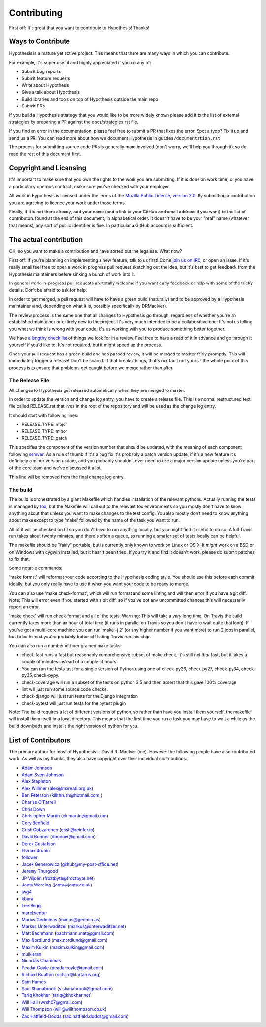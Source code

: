 =============
Contributing
=============

First off: It's great that you want to contribute to Hypothesis! Thanks!

------------------
Ways to Contribute
------------------

Hypothesis is a mature yet active project. This means that there are many
ways in which you can contribute.

For example, it's super useful and highly appreciated if you do any of:

* Submit bug reports
* Submit feature requests
* Write about Hypothesis
* Give a talk about Hypothesis
* Build libraries and tools on top of Hypothesis outside the main repo
* Submit PRs

If you build a Hypothesis strategy that you would like to be more widely known
please add it to the list of external strategies by preparing a PR against
the docs/strategies.rst file.

If you find an error in the documentation, please feel free to submit a PR that
fixes the error. Spot a tyop? Fix it up and send us a PR!
You can read more about how we document Hypothesis in ``guides/documentation.rst``

The process for submitting source code PRs is generally more involved
(don't worry, we'll help you through it), so do read the rest of this document
first.

-----------------------
Copyright and Licensing
-----------------------

It's important to make sure that you own the rights to the work you are submitting.
If it is done on work time, or you have a particularly onerous contract, make sure
you've checked with your employer.

All work in Hypothesis is licensed under the terms of the
`Mozilla Public License, version 2.0 <http://mozilla.org/MPL/2.0/>`_. By
submitting a contribution you are agreeing to licence your work under those
terms.

Finally, if it is not there already, add your name (and a link to your GitHub
and email address if you want) to the list of contributors found at
the end of this document, in alphabetical order. It doesn't have to be your
"real" name (whatever that means), any sort of public identifier
is fine. In particular a GitHub account is sufficient.

-----------------------
The actual contribution
-----------------------

OK, so you want to make a contribution and have sorted out the legalese. What now?

First off: If you're planning on implementing a new feature, talk to us
first! Come `join us on IRC <https://hypothesis.readthedocs.io/en/latest/community.html#community>`_,
or open an issue. If it's really small feel free to open a work in progress pull request sketching
out the idea, but it's best to get feedback from the Hypothesis maintainers
before sinking a bunch of work into it.

In general work-in-progress pull requests are totally welcome if you want early feedback
or help with some of the tricky details. Don't be afraid to ask for help.

In order to get merged, a pull request will have to have a green build (naturally) and
to be approved by a Hypothesis maintainer (and, depending on what it is, possibly specifically
by DRMacIver).

The review process is the same one that all changes to Hypothesis go through, regardless of
whether you're an established maintainer or entirely new to the project. It's very much
intended to be a collaborative one: It's not us telling you what we think is wrong with
your code, it's us working with you to produce something better together.

We have `a lengthy check list <guides/review.rst>`_ of things we look for in a review. Feel
free to have a read of it in advance and go through it yourself if you'd like to. It's not
required, but it might speed up the process.

Once your pull request has a green build and has passed review, it will be merged to
master fairly promptly. This will immediately trigger a release! Don't be scared. If that
breaks things, that's our fault not yours - the whole point of this process is to ensure
that problems get caught before we merge rather than after.


~~~~~~~~~~~~~~~~
The Release File
~~~~~~~~~~~~~~~~

All changes to Hypothesis get released automatically when they are merged to
master.

In order to update the version and change log entry, you have to create a
release file. This is a normal restructured text file called RELEASE.rst that
lives in the root of the repository and will be used as the change log entry.

It should start with following lines:

* RELEASE_TYPE: major
* RELEASE_TYPE: minor
* RELEASE_TYPE: patch

This specifies the component of the version number that should be updated, with
the meaning of each component following `semver <http://semver.org/>`_. As a
rule of thumb if it's a bug fix it's probably a patch version update, if it's
a new feature it's definitely a minor version update, and you probably
shouldn't ever need to use a major version update unless you're part of the
core team and we've discussed it a lot.

This line will be removed from the final change log entry.

~~~~~~~~~
The build
~~~~~~~~~

The build is orchestrated by a giant Makefile which handles installation of the relevant pythons.
Actually running the tests is managed by `tox <https://tox.readthedocs.io/en/latest/>`_, but the Makefile
will call out to the relevant tox environments so you mostly don't have to know anything about that
unless you want to make changes to the test config. You also mostly don't need to know anything about make
except to type 'make' followed by the name of the task you want to run.

All of it will be checked on CI so you don't *have* to run anything locally, but you might
find it useful to do so: A full Travis run takes about twenty minutes, and there's often a queue,
so running a smaller set of tests locally can be helpful.

The makefile should be "fairly" portable, but is currently only known to work on Linux or OS X. It *might* work
on a BSD or on Windows with cygwin installed, but it hasn't been tried. If you try it and find it doesn't
work, please do submit patches to fix that.

Some notable commands:

'make format' will reformat your code according to the Hypothesis coding style. You should use this before each
commit ideally, but you only really have to use it when you want your code to be ready to merge.

You can also use 'make check-format', which will run format and some linting and will then error if you have a
git diff. Note: This will error even if you started with a git diff, so if you've got any uncommitted changes
this will necessarily report an error.

'make check' will run check-format and all of the tests. Warning: This will take a *very* long time. On Travis the
build currently takes more than an hour of total time (it runs in parallel on Travis so you don't have to wait
quite that long). If you've got a multi-core machine you can run 'make -j 2' (or any higher number if you want
more) to run 2 jobs in parallel, but to be honest you're probably better off letting Travis run this step.

You can also run a number of finer grained make tasks:

* check-fast runs a fast but reasonably comprehensive subset of make check. It's still not *that* fast, but it
  takes a couple of minutes instead of a couple of hours.
* You can run the tests just for a single version of Python using one of check-py26, check-py27, check-py34,
  check-py35, check-pypy.
* check-coverage will run a subset of the tests on python 3.5 and then assert that this gave 100% coverage
* lint will just run some source code checks.
* check-django will just run tests for the Django integration
* check-pytest will just run tests for the pytest plugin

Note: The build requires a lot of different versions of python, so rather than have you install them yourself,
the makefile will install them itself in a local directory. This means that the first time you run a task you
may have to wait a while as the build downloads and installs the right version of python for you.

--------------------
List of Contributors
--------------------

The primary author for most of Hypothesis is David R. MacIver (me). However the following
people have also contributed work. As well as my thanks, they also have copyright over
their individual contributions.

* `Adam Johnson <https://github.com/adamchainz>`_
* `Adam Sven Johnson <https://www.github.com/pkqk>`_
* `Alex Stapleton <https://www.github.com/public>`_
* `Alex Willmer <https://github.com/moreati>`_ (alex@moreati.org.uk)
* `Ben Peterson <https://github.com/killthrush>`_ (killthrush@hotmail.com_)
* `Charles O'Farrell <https://www.github.com/charleso>`_
* `Chris Down  <https://chrisdown.name>`_
* `Christopher Martin <https://www.github.com/chris-martin>`_ (ch.martin@gmail.com)
* `Cory Benfield <https://www.github.com/Lukasa>`_
* `Cristi Cobzarenco <https://github.com/cristicbz>`_ (cristi@reinfer.io)
* `David Bonner <https://github.com/rascalking>`_ (dbonner@gmail.com)
* `Derek Gustafson <https://www.github.com/degustaf>`_
* `Florian Bruhin <https://www.github.com/The-Compiler>`_
* `follower <https://www.github.com/follower>`_
* `Jacek Generowicz <https://www.github.com/jacg>`_ (github@my-post-office.net)
* `Jeremy Thurgood <https://github.com/jerith>`_
* `JP Viljoen <https://github.com/froztbyte>`_ (froztbyte@froztbyte.net)
* `Jonty Wareing <https://www.github.com/Jonty>`_ (jonty@jonty.co.uk)
* `jwg4 <https://www.github.com/jwg4>`_
* `kbara <https://www.github.com/kbara>`_
* `Lee Begg <https://www.github.com/llnz2>`_
* `marekventur <https://www.github.com/marekventur>`_
* `Marius Gedminas <https://www.github.com/mgedmin>`_ (marius@gedmin.as)
* `Markus Unterwaditzer <http://github.com/untitaker/>`_ (markus@unterwaditzer.net)
* `Matt Bachmann <https://www.github.com/bachmann1234>`_ (bachmann.matt@gmail.com)
* `Max Nordlund <https://www.github.com/maxnordlund>`_ (max.nordlund@gmail.com)
* `Maxim Kulkin <https://www.github.com/maximkulkin>`_ (maxim.kulkin@gmail.com)
* `mulkieran <https://www.github.com/mulkieran>`_
* `Nicholas Chammas <https://www.github.com/nchammas>`_
* `Peadar Coyle <http://www.github.com/springcoil>`_ (peadarcoyle@gmail.com)
* `Richard Boulton <https://www.github.com/rboulton>`_ (richard@tartarus.org)
* `Sam Hames <https://www.github.com/SamHames>`_
* `Saul Shanabrook <https://www.github.com/saulshanabrook>`_ (s.shanabrook@gmail.com)
* `Tariq Khokhar <https://www.github.com/tkb>`_ (tariq@khokhar.net)
* `Will Hall <https://www.github.com/wrhall>`_ (wrsh07@gmail.com)
* `Will Thompson <https://www.github.com/wjt>`_ (will@willthompson.co.uk)
* `Zac Hatfield-Dodds <https://www.github.com/Zac-HD>`_ (zac.hatfield.dodds@gmail.com)
